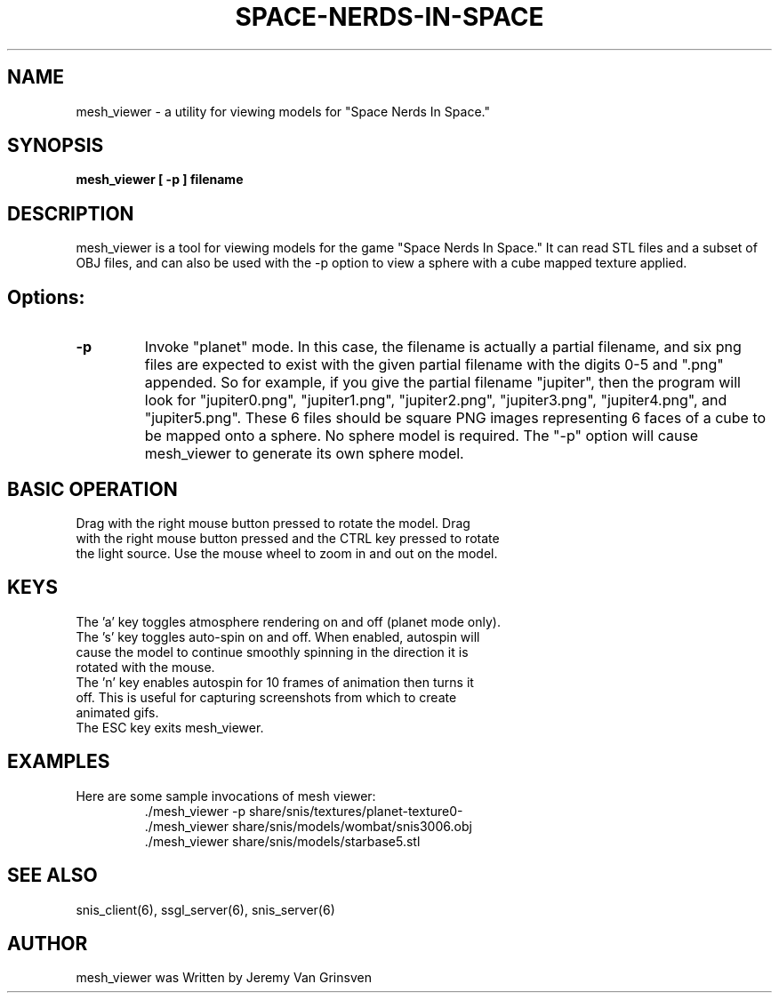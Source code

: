 .TH SPACE-NERDS-IN-SPACE "6" "Oct 2015" "mesh_viewer" "Games"
.SH NAME
mesh_viewer \- a utility for viewing models for "Space Nerds In Space."
.SH SYNOPSIS
.B mesh_viewer [ -p ] filename
.SH DESCRIPTION
.\" Add any additional description here
.warn 511
.PP
mesh_viewer is a tool for viewing models for the game "Space Nerds In Space."  It can read STL files and a subset of OBJ files, and can also be used with the -p option to view a sphere with a cube mapped texture applied.
.SH Options:
.TP
\fB\-p\fR
Invoke "planet" mode.  In this case, the filename is actually a partial filename,
and six png files are expected to exist with the given partial filename with the
digits 0-5 and ".png" appended.  So for example, if you give the partial filename
"jupiter", then the program will look for "jupiter0.png", "jupiter1.png", "jupiter2.png",
"jupiter3.png", "jupiter4.png", and "jupiter5.png".  These 6 files should be square
PNG images representing 6 faces of a cube to be mapped onto a sphere.  No sphere model
is required.  The "-p" option will cause mesh_viewer to generate its own sphere
model.
.SH BASIC OPERATION
.TP
Drag with the right mouse button pressed to rotate the model.  Drag with the right mouse button pressed and the CTRL key pressed to rotate the light source.  Use the mouse wheel to zoom in and out on the model.
.SH KEYS
.TP
The 'a' key toggles atmosphere rendering on and off (planet mode only).
.TP
The 's' key toggles auto-spin on and off.  When enabled, autospin will cause the model to continue smoothly spinning in the direction it is rotated with the mouse.
.TP
The 'n' key enables autospin for 10 frames of animation then turns it off.  This is useful for capturing screenshots from which to create animated gifs.
.TP
The ESC key exits mesh_viewer.
.SH
EXAMPLES
.TP
Here are some sample invocations of mesh viewer:
  ./mesh_viewer -p share/snis/textures/planet-texture0-
  ./mesh_viewer share/snis/models/wombat/snis3006.obj
  ./mesh_viewer share/snis/models/starbase5.stl
.SH SEE ALSO
.PP
snis_client(6), ssgl_server(6), snis_server(6)
.SH AUTHOR
mesh_viewer was Written by Jeremy Van Grinsven
.br
